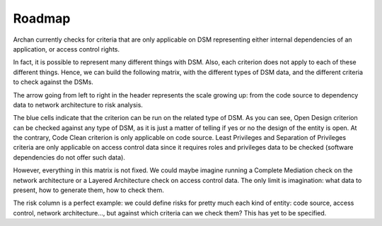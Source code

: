 Roadmap
=======

Archan currently checks for criteria that are only applicable on DSM
representing either internal dependencies of an application, or access
control rights.

In fact, it is possible to represent many different things with DSM.
Also, each criterion does not apply to each of these different things.
Hence, we can build the following matrix, with the different types of DSM
data, and the different criteria to check against the DSMs.

.. image:: img/archan-matrices-types-and-criteria.png

The arrow going from left to right in the header represents the scale
growing up: from the code source to dependency data to network architecture
to risk analysis.

The blue cells indicate that the criterion can be run on the related type
of DSM. As you can see, Open Design criterion can be checked against any
type of DSM, as it is just a matter of telling if yes or no the design of
the entity is open. At the contrary, Code Clean criterion is only applicable
on code source. Least Privileges and Separation of Privileges criteria are
only applicable on access control data since it requires roles and privileges
data to be checked (software dependencies do not offer such data).

However, everything in this matrix is not fixed. We could maybe imagine
running a Complete Mediation check on the network architecture or a
Layered Architecture check on access control data. The only limit is
imagination: what data to present, how to generate them, how to check them.

The risk column is a perfect example: we could define risks for pretty much
each kind of entity: code source, access control, network architecture..., but
against which criteria can we check them? This has yet to be specified.
